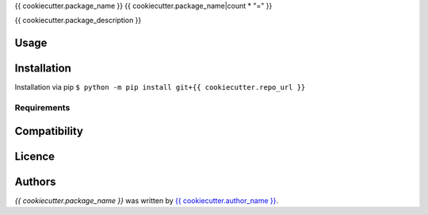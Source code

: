 {{ cookiecutter.package_name }}
{{ cookiecutter.package_name|count * "=" }}

{{ cookiecutter.package_description }}

Usage
-----

Installation
------------
Installation via pip ``$ python -m pip install git+{{ cookiecutter.repo_url }}``

Requirements
^^^^^^^^^^^^

Compatibility
-------------

Licence
-------

Authors
-------

`{{ cookiecutter.package_name }}` was written by `{{ cookiecutter.author_name }} <{{ cookiecutter.author_mail }}>`_.

